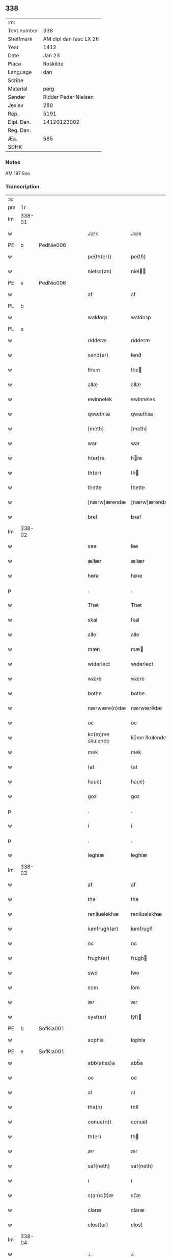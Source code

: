 ** 338
| :m:         |                        |
| Text number |                    338 |
| Shelfmark   | AM dipl dan fasc LX 26 |
| Year        |                   1412 |
| Date        |                 Jan 23 |
| Place       |               Roskilde |
| Language    |                    dan |
| Scribe      |                        |
| Material    |                   perg |
| Sender      |   Ridder Peder Nielsen |
| Jexlev      |                    280 |
| Rep.        |                   5191 |
| Dipl. Dan.  |            14120123002 |
| Reg. Dan.   |                        |
| Æa.         |                    585 |
| SDHK        |                        |

*** Notes
AM 187 8vo

*** Transcription
| :s: |        |   |   |   |   |                  |                  |   |   |   |                                             |         |   |   |    |               |
| pm  | 1r     |   |   |   |   |                  |                  |   |   |   |                                             |         |   |   |    |               |
| lm  | 338-01 |   |   |   |   |                  |                  |   |   |   |                                             |         |   |   |    |               |
| w   |        |   |   |   |   | Jæk              | Jæk              |   |   |   |                                             | dan     |   |   |    |        338-01 |
| PE  | b      | PedNie006  |   |   |   |                  |                  |   |   |   |                                             |         |   |   |    |               |
| w   |        |   |   |   |   | pe{th(er)}       | pe{th͛}           |   |   |   |                                             | dan     |   |   |    |        338-01 |
| w   |        |   |   |   |   | nielss(øn)       | níel           |   |   |   |                                             | dan     |   |   |    |        338-01 |
| PE  | e      | PedNie006  |   |   |   |                  |                  |   |   |   |                                             |         |   |   |    |               |
| w   |        |   |   |   |   | af               | af               |   |   |   |                                             | dan     |   |   |    |        338-01 |
| PL  | b      |   |   |   |   |                  |                  |   |   |   |                                             |         |   |   |    |               |
| w   |        |   |   |   |   | waldorp          | waldoꝛp          |   |   |   |                                             | dan     |   |   |    |        338-01 |
| PL  | e      |   |   |   |   |                  |                  |   |   |   |                                             |         |   |   |    |               |
| w   |        |   |   |   |   | ridderæ          | rídderæ          |   |   |   |                                             | dan     |   |   |    |        338-01 |
| w   |        |   |   |   |   | send(er)         | ſend͛             |   |   |   |                                             | dan     |   |   |    |        338-01 |
| w   |        |   |   |   |   | them             | the             |   |   |   |                                             | dan     |   |   |    |        338-01 |
| w   |        |   |   |   |   | allæ             | allæ             |   |   |   |                                             | dan     |   |   |    |        338-01 |
| w   |        |   |   |   |   | ewinnelek        | ewínnelek        |   |   |   |                                             | dan     |   |   |    |        338-01 |
| w   |        |   |   |   |   | qwæthiæ          | qwæthiæ          |   |   |   |                                             | dan     |   |   |    |        338-01 |
| w   |        |   |   |   |   | [meth]           | [meth]           |   |   |   |                                             | dan     |   |   |    |        338-01 |
| w   |        |   |   |   |   | war              | war              |   |   |   |                                             | dan     |   |   |    |        338-01 |
| w   |        |   |   |   |   | h(er)re          | hre             |   |   |   |                                             | dan     |   |   |    |        338-01 |
| w   |        |   |   |   |   | th(er)           | th              |   |   |   |                                             | dan     |   |   |    |        338-01 |
| w   |        |   |   |   |   | thette           | thette           |   |   |   |                                             | dan     |   |   |    |        338-01 |
| w   |        |   |   |   |   | [nærw]ærendæ     | [nærw]ærendæ     |   |   |   |                                             | dan     |   |   |    |        338-01 |
| w   |        |   |   |   |   | bref             | bꝛef             |   |   |   |                                             | dan     |   |   |    |        338-01 |
| lm  | 338-02 |   |   |   |   |                  |                  |   |   |   |                                             |         |   |   |    |               |
| w   |        |   |   |   |   | see              | ſee              |   |   |   |                                             | dan     |   |   |    |        338-02 |
| w   |        |   |   |   |   | ællær            | ællær            |   |   |   |                                             | dan     |   |   |    |        338-02 |
| w   |        |   |   |   |   | høre             | høꝛe             |   |   |   |                                             | dan     |   |   |    |        338-02 |
| p   |        |   |   |   |   | .                | .                |   |   |   |                                             | dan     |   |   |    |        338-02 |
| w   |        |   |   |   |   | Thet             | Thet             |   |   |   |                                             | dan     |   |   |    |        338-02 |
| w   |        |   |   |   |   | skal             | ſkal             |   |   |   |                                             | dan     |   |   |    |        338-02 |
| w   |        |   |   |   |   | alle             | alle             |   |   |   |                                             | dan     |   |   |    |        338-02 |
| w   |        |   |   |   |   | mæn              | mæ              |   |   |   |                                             | dan     |   |   |    |        338-02 |
| w   |        |   |   |   |   | widerlect        | wıderlect        |   |   |   |                                             | dan     |   |   |    |        338-02 |
| w   |        |   |   |   |   | wære             | wære             |   |   |   |                                             | dan     |   |   |    |        338-02 |
| w   |        |   |   |   |   | bothe            | bothe            |   |   |   |                                             | dan     |   |   |    |        338-02 |
| w   |        |   |   |   |   | nærwære(n)dæ     | nærwære̅dæ        |   |   |   |                                             | dan     |   |   |    |        338-02 |
| w   |        |   |   |   |   | oc               | oc               |   |   |   |                                             | dan     |   |   |    |        338-02 |
| w   |        |   |   |   |   | ko(m)me skulende | ko̅me ſkulende    |   |   |   |                                             | dan     |   |   |    |        338-02 |
| w   |        |   |   |   |   | mek              | mek              |   |   |   |                                             | dan     |   |   |    |        338-02 |
| w   |        |   |   |   |   | {at              | {at              |   |   |   |                                             | dan     |   |   | =  |        338-02 |
| w   |        |   |   |   |   | haue}            | haue}            |   |   |   |                                             | dan     |   |   | == |        338-02 |
| w   |        |   |   |   |   | goz              | goz              |   |   |   |                                             | dan     |   |   |    |        338-02 |
| p   |        |   |   |   |   | .                | .                |   |   |   |                                             | dan     |   |   |    |        338-02 |
| w   |        |   |   |   |   | i                | í                |   |   |   |                                             | dan     |   |   |    |        338-02 |
| p   |        |   |   |   |   | .                | .                |   |   |   |                                             | dan     |   |   |    |        338-02 |
| w   |        |   |   |   |   | leghiæ           | leghíæ           |   |   |   |                                             | dan     |   |   |    |        338-02 |
| lm  | 338-03 |   |   |   |   |                  |                  |   |   |   |                                             |         |   |   |    |               |
| w   |        |   |   |   |   | af               | af               |   |   |   |                                             | dan     |   |   |    |        338-03 |
| w   |        |   |   |   |   | the              | the              |   |   |   |                                             | dan     |   |   |    |        338-03 |
| w   |        |   |   |   |   | renliuelekhæ     | renlíuelekhæ     |   |   |   |                                             | dan     |   |   |    |        338-03 |
| w   |        |   |   |   |   | iumfrugh(er)     | íumfrugh͛         |   |   |   |                                             | dan     |   |   |    |        338-03 |
| w   |        |   |   |   |   | oc               | oc               |   |   |   |                                             | dan     |   |   |    |        338-03 |
| w   |        |   |   |   |   | frugh(er)        | frugh           |   |   |   |                                             | dan     |   |   |    |        338-03 |
| w   |        |   |   |   |   | swo              | ſwo              |   |   |   |                                             | dan     |   |   |    |        338-03 |
| w   |        |   |   |   |   | som              | ſom              |   |   |   |                                             | dan     |   |   |    |        338-03 |
| w   |        |   |   |   |   | ær               | ær               |   |   |   |                                             | dan     |   |   |    |        338-03 |
| w   |        |   |   |   |   | syst(er)         | ſẏſt            |   |   |   |                                             | dan     |   |   |    |        338-03 |
| PE  | b      | SofKla001  |   |   |   |                  |                  |   |   |   |                                             |         |   |   |    |               |
| w   |        |   |   |   |   | sophia           | ſophía           |   |   |   |                                             | lat/dan |   |   |    |        338-03 |
| PE  | e      | SofKla001  |   |   |   |                  |                  |   |   |   |                                             |         |   |   |    |               |
| w   |        |   |   |   |   | abb(atiss)a      | abb̅a             |   |   |   |                                             | lat/dan |   |   |    |        338-03 |
| w   |        |   |   |   |   | oc               | oc               |   |   |   |                                             | dan     |   |   |    |        338-03 |
| w   |        |   |   |   |   | al               | al               |   |   |   |                                             | dan     |   |   |    |        338-03 |
| w   |        |   |   |   |   | the(n)           | the̅              |   |   |   |                                             | dan     |   |   |    |        338-03 |
| w   |        |   |   |   |   | conue(n)t        | conue̅t           |   |   |   |                                             | dan     |   |   |    |        338-03 |
| w   |        |   |   |   |   | th(er)           | th              |   |   |   |                                             | dan     |   |   |    |        338-03 |
| w   |        |   |   |   |   | ær               | ær               |   |   |   |                                             | dan     |   |   |    |        338-03 |
| w   |        |   |   |   |   | saf{neth}        | saf{neth}        |   |   |   |                                             | dan     |   |   |    |        338-03 |
| w   |        |   |   |   |   | i                | i                |   |   |   |                                             | dan     |   |   |    |        338-03 |
| w   |        |   |   |   |   | s(an)c(t)æ       | sc̅æ              |   |   |   |                                             | dan     |   |   |    |        338-03 |
| w   |        |   |   |   |   | claræ            | claræ            |   |   |   |                                             | dan     |   |   |    |        338-03 |
| w   |        |   |   |   |   | clost(er)        | clost͛            |   |   |   |                                             | dan     |   |   |    |        338-03 |
| lm  | 338-04 |   |   |   |   |                  |                  |   |   |   |                                             |         |   |   |    |               |
| w   |        |   |   |   |   | .i.              | .í.              |   |   |   |                                             | dan     |   |   |    |        338-04 |
| PL  | b      |   |   |   |   |                  |                  |   |   |   |                                             |         |   |   |    |               |
| w   |        |   |   |   |   | roskildæ         | roſkíldæ         |   |   |   |                                             | dan     |   |   |    |        338-04 |
| PL  | e      |   |   |   |   |                  |                  |   |   |   |                                             |         |   |   |    |               |
| w   |        |   |   |   |   | allæ             | allæ             |   |   |   |                                             | dan     |   |   |    |        338-04 |
| w   |        |   |   |   |   | minæ             | mínæ             |   |   |   |                                             | dan     |   |   |    |        338-04 |
| w   |        |   |   |   |   | daghæ            | daghæ            |   |   |   |                                             | dan     |   |   |    |        338-04 |
| p   |        |   |   |   |   | .                | .                |   |   |   |                                             | dan     |   |   |    |        338-04 |
| w   |        |   |   |   |   | oc               | oc               |   |   |   |                                             | dan     |   |   |    |        338-04 |
| w   |        |   |   |   |   | miin             | míí             |   |   |   |                                             | dan     |   |   |    |        338-04 |
| w   |        |   |   |   |   | kere             | kere             |   |   |   |                                             | dan     |   |   |    |        338-04 |
| w   |        |   |   |   |   | husfrughæ        | huſfrughæ        |   |   |   |                                             | dan     |   |   |    |        338-04 |
| PE  | b      | KriJen003  |   |   |   |                  |                  |   |   |   |                                             |         |   |   |    |               |
| w   |        |   |   |   |   | c(ri)stina       | cſtína          |   |   |   |                                             | dan     |   |   |    |        338-04 |
| PE  | e      | KriJen003  |   |   |   |                  |                  |   |   |   |                                             |         |   |   |    |               |
| w   |        |   |   |   |   | he(n)ne          | he̅ne             |   |   |   |                                             | dan     |   |   |    |        338-04 |
| w   |        |   |   |   |   | th(er)           | th              |   |   |   |                                             | dan     |   |   |    |        338-04 |
| w   |        |   |   |   |   | iæk              | iæk              |   |   |   |                                             | dan     |   |   |    |        338-04 |
| w   |        |   |   |   |   | nu               | nu               |   |   |   |                                             | dan     |   |   |    |        338-04 |
| w   |        |   |   |   |   | hauer            | hauer            |   |   |   |                                             | dan     |   |   |    |        338-04 |
| w   |        |   |   |   |   | om               | o               |   |   |   |                                             | dan     |   |   |    |        338-04 |
| w   |        |   |   |   |   | hu(n)            | hu̅               |   |   |   |                                             | dan     |   |   |    |        338-04 |
| w   |        |   |   |   |   | mek              | mek              |   |   |   |                                             | dan     |   |   |    |        338-04 |
| w   |        |   |   |   |   | iuer leuer       | iuer leuer       |   |   |   |                                             | dan     |   |   |    |        338-04 |
| w   |        |   |   |   |   | oc               | oc               |   |   |   |                                             | dan     |   |   |    |        338-04 |
| w   |        |   |   |   |   | swo              | ſwo              |   |   |   |                                             | dan     |   |   |    |        338-04 |
| lm  | 338-05 |   |   |   |   |                  |                  |   |   |   |                                             |         |   |   |    |               |
| w   |        |   |   |   |   | længe            | længe            |   |   |   |                                             | dan     |   |   |    |        338-05 |
| w   |        |   |   |   |   | som              | ſo              |   |   |   |                                             | dan     |   |   |    |        338-05 |
| w   |        |   |   |   |   | hu(n)            | hu̅               |   |   |   |                                             | dan     |   |   |    |        338-05 |
| w   |        |   |   |   |   | ær               | ær               |   |   |   |                                             | dan     |   |   |    |        338-05 |
| w   |        |   |   |   |   | ænkæ             | ænkæ             |   |   |   |                                             | dan     |   |   |    |        338-05 |
| w   |        |   |   |   |   | æft(er)          | æft             |   |   |   |                                             | dan     |   |   |    |        338-05 |
| w   |        |   |   |   |   | mek              | mek              |   |   |   |                                             | dan     |   |   |    |        338-05 |
| w   |        |   |   |   |   | oc               | oc               |   |   |   |                                             | dan     |   |   |    |        338-05 |
| w   |        |   |   |   |   | hu(n)            | hu̅               |   |   |   |                                             | dan     |   |   |    |        338-05 |
| w   |        |   |   |   |   | gør              | gøꝛ              |   |   |   |                                             | dan     |   |   |    |        338-05 |
| w   |        |   |   |   |   | thet             | thet             |   |   |   |                                             | dan     |   |   |    |        338-05 |
| w   |        |   |   |   |   | samæ             | ſamæ             |   |   |   |                                             | dan     |   |   |    |        338-05 |
| w   |        |   |   |   |   | lighæ            | líghæ            |   |   |   |                                             | dan     |   |   |    |        338-05 |
| w   |        |   |   |   |   | th(er)           | th              |   |   |   |                                             | dan     |   |   |    |        338-05 |
| w   |        |   |   |   |   | iæk              | íæk              |   |   |   |                                             | dan     |   |   |    |        338-05 |
| w   |        |   |   |   |   | gør              | gør              |   |   |   |                                             | dan     |   |   |    |        338-05 |
| w   |        |   |   |   |   | nu               | nu               |   |   |   |                                             | dan     |   |   |    |        338-05 |
| p   |        |   |   |   |   | .                | .                |   |   |   |                                             | dan     |   |   |    |        338-05 |
| w   |        |   |   |   |   | the              | the              |   |   |   |                                             | dan     |   |   |    |        338-05 |
| w   |        |   |   |   |   | gøz              | gøz              |   |   |   | stroke through ø missing top; not really ø? | dan     |   |   |    |        338-05 |
| w   |        |   |   |   |   | th(er)           | th              |   |   |   |                                             | dan     |   |   |    |        338-05 |
| w   |        |   |   |   |   | liggæ            | líggæ            |   |   |   |                                             | dan     |   |   |    |        338-05 |
| w   |        |   |   |   |   | .i.              | .í.              |   |   |   |                                             | dan     |   |   |    |        338-05 |
| PL  | b      |   |   |   |   |                  |                  |   |   |   |                                             |         |   |   |    |               |
| w   |        |   |   |   |   | bawelsæ          | bawelſæ          |   |   |   |                                             | dan     |   |   |    |        338-05 |
| PL  | e      |   |   |   |   |                  |                  |   |   |   |                                             |         |   |   |    |               |
| w   |        |   |   |   |   | oc               | oc               |   |   |   |                                             | dan     |   |   |    |        338-05 |
| PL  | b      |   |   |   |   |                  |                  |   |   |   |                                             |         |   |   |    |               |
| w   |        |   |   |   |   | stigsnæs         | ſtígſnæ         |   |   |   |                                             | dan     |   |   |    |        338-05 |
| PL  | e      |   |   |   |   |                  |                  |   |   |   |                                             |         |   |   |    |               |
| lm  | 338-06 |   |   |   |   |                  |                  |   |   |   |                                             |         |   |   |    |               |
| w   |        |   |   |   |   | oc               | oc               |   |   |   |                                             | dan     |   |   |    |        338-06 |
| w   |        |   |   |   |   | en               | e               |   |   |   |                                             | dan     |   |   |    |        338-06 |
| w   |        |   |   |   |   | garth            | garth            |   |   |   |                                             | dan     |   |   |    |        338-06 |
| w   |        |   |   |   |   | .i.              | .í.              |   |   |   |                                             | dan     |   |   |    |        338-06 |
| PL  | b      |   |   |   |   |                  |                  |   |   |   |                                             |         |   |   |    |               |
| w   |        |   |   |   |   | hyllingæ         | hẏllíngæ         |   |   |   |                                             | dan     |   |   |    |        338-06 |
| PL  | e      |   |   |   |   |                  |                  |   |   |   |                                             |         |   |   |    |               |
| p   |        |   |   |   |   | .                | .                |   |   |   |                                             | dan     |   |   |    |        338-06 |
| w   |        |   |   |   |   | oc               | oc               |   |   |   |                                             | dan     |   |   |    |        338-06 |
| w   |        |   |   |   |   | en               | e               |   |   |   |                                             | dan     |   |   |    |        338-06 |
| w   |        |   |   |   |   | garth            | garth            |   |   |   |                                             | dan     |   |   |    |        338-06 |
| w   |        |   |   |   |   | .i.              | .í.              |   |   |   |                                             | dan     |   |   |    |        338-06 |
| PL  | b      |   |   |   |   |                  |                  |   |   |   |                                             |         |   |   |    |               |
| w   |        |   |   |   |   | reghorp          | reghoꝛp          |   |   |   |                                             | dan     |   |   |    |        338-06 |
| PL  | e      |   |   |   |   |                  |                  |   |   |   |                                             |         |   |   |    |               |
| p   |        |   |   |   |   | .                | .                |   |   |   |                                             | dan     |   |   |    |        338-06 |
| w   |        |   |   |   |   | oc               | oc               |   |   |   |                                             | dan     |   |   |    |        338-06 |
| w   |        |   |   |   |   | en               | e               |   |   |   |                                             | dan     |   |   |    |        338-06 |
| w   |        |   |   |   |   | garth            | garth            |   |   |   |                                             | dan     |   |   |    |        338-06 |
| w   |        |   |   |   |   | .i.              | .í.              |   |   |   |                                             | dan     |   |   |    |        338-06 |
| PL  | b      |   |   |   |   |                  |                  |   |   |   |                                             |         |   |   |    |               |
| w   |        |   |   |   |   | hælløghæ         | hælløghæ         |   |   |   |                                             | dan     |   |   |    |        338-06 |
| w   |        |   |   |   |   | maglæ            | maglæ            |   |   |   |                                             | dan     |   |   |    |        338-06 |
| PL  | e      |   |   |   |   |                  |                  |   |   |   |                                             |         |   |   |    |               |
| w   |        |   |   |   |   | m(et)            | mꝫ               |   |   |   |                                             | dan     |   |   |    |        338-06 |
| w   |        |   |   |   |   | alle             | alle             |   |   |   |                                             | dan     |   |   |    |        338-06 |
| w   |        |   |   |   |   | the              | the              |   |   |   |                                             | dan     |   |   |    |        338-06 |
| w   |        |   |   |   |   | thi(n)g          | thı̅g             |   |   |   |                                             | dan     |   |   |    |        338-06 |
| w   |        |   |   |   |   | th(er)           | th              |   |   |   |                                             | dan     |   |   |    |        338-06 |
| w   |        |   |   |   |   | tel              | tel              |   |   |   |                                             | dan     |   |   |    |        338-06 |
| w   |        |   |   |   |   | ligg(er)         | ligg            |   |   |   |                                             | dan     |   |   |    |        338-06 |
| p   |        |   |   |   |   | .                | .                |   |   |   |                                             | dan     |   |   |    |        338-06 |
| w   |        |   |   |   |   | m(et)            | mꝫ               |   |   |   |                                             | dan     |   |   |    |        338-06 |
| lm  | 338-07 |   |   |   |   |                  |                  |   |   |   |                                             |         |   |   |    |               |
| w   |        |   |   |   |   | the(n)           | the̅              |   |   |   |                                             | dan     |   |   |    |        338-07 |
| w   |        |   |   |   |   | hetherlekhæ      | hetherlekhæ      |   |   |   |                                             | dan     |   |   |    |        338-07 |
| w   |        |   |   |   |   | oc               | oc               |   |   |   |                                             | dan     |   |   |    |        338-07 |
| w   |        |   |   |   |   | the(n)           | the̅              |   |   |   |                                             | dan     |   |   |    |        338-07 |
| w   |        |   |   |   |   | alz wærthughestæ | alz wærthugheſtæ |   |   |   |                                             | dan     |   |   |    |        338-07 |
| w   |        |   |   |   |   | førsti(n)næ      | føꝛſtı̅næ         |   |   |   |                                             | dan     |   |   |    |        338-07 |
| w   |        |   |   |   |   | dro(n)ning       | dꝛo̅níng          |   |   |   |                                             | dan     |   |   |    |        338-07 |
| PE  | b      | RegMar001  |   |   |   |                  |                  |   |   |   |                                             |         |   |   |    |               |
| w   |        |   |   |   |   | M(ar)garetæ      | Mgaretæ         |   |   |   |                                             | dan     |   |   |    |        338-07 |
| PE  | e      | RegMar001  |   |   |   |                  |                  |   |   |   |                                             |         |   |   |    |               |
| w   |        |   |   |   |   | he(n)ne          | he̅ne             |   |   |   |                                             | dan     |   |   |    |        338-07 |
| w   |        |   |   |   |   | rath             | rath             |   |   |   |                                             | dan     |   |   |    |        338-07 |
| w   |        |   |   |   |   | oc               | oc               |   |   |   |                                             | dan     |   |   |    |        338-07 |
| w   |        |   |   |   |   | m(et)            | mꝫ               |   |   |   |                                             | dan     |   |   |    |        338-07 |
| w   |        |   |   |   |   | allæ             | allæ             |   |   |   |                                             | dan     |   |   |    |        338-07 |
| w   |        |   |   |   |   | there            | there            |   |   |   |                                             | dan     |   |   |    |        338-07 |
| w   |        |   |   |   |   | gothe            | gothe            |   |   |   |                                             | dan     |   |   |    |        338-07 |
| w   |        |   |   |   |   | samsæt¦tughæ     | ſamſæt¦tughæ     |   |   |   |                                             | dan     |   |   |    | 338-07—338-08 |
| w   |        |   |   |   |   | williæ           | wíllíæ           |   |   |   |                                             | dan     |   |   |    |        338-08 |
| p   |        |   |   |   |   | .                | .                |   |   |   |                                             | dan     |   |   |    |        338-08 |
| w   |        |   |   |   |   | m(et)            | mꝫ               |   |   |   |                                             | dan     |   |   |    |        338-08 |
| w   |        |   |   |   |   | swo dant         | ſwo dant         |   |   |   |                                             | dan     |   |   |    |        338-08 |
| w   |        |   |   |   |   | skæl             | ſkæl             |   |   |   |                                             | dan     |   |   |    |        338-08 |
| w   |        |   |   |   |   | som              | ſom              |   |   |   |                                             | dan     |   |   |    |        338-08 |
| w   |        |   |   |   |   | h(er)            | h               |   |   |   |                                             | dan     |   |   |    |        338-08 |
| w   |        |   |   |   |   | stand(er)        | stand           |   |   |   |                                             | dan     |   |   |    |        338-08 |
| w   |        |   |   |   |   | æft(er)          | æft             |   |   |   |                                             | dan     |   |   |    |        338-08 |
| w   |        |   |   |   |   | skreuet          | ſkreuet          |   |   |   |                                             | dan     |   |   |    |        338-08 |
| w   |        |   |   |   |   | at               | at               |   |   |   |                                             | dan     |   |   |    |        338-08 |
| w   |        |   |   |   |   | iæk              | íæk              |   |   |   |                                             | dan     |   |   |    |        338-08 |
| w   |        |   |   |   |   | binder           | bínder           |   |   |   |                                             | dan     |   |   |    |        338-08 |
| w   |        |   |   |   |   | ⸠at              | ⸠at              |   |   |   |                                             | dan     |   |   |    |        338-08 |
| w   |        |   |   |   |   | iæk              | íæk              |   |   |   |                                             | dan     |   |   |    |        338-08 |
| w   |        |   |   |   |   | binder⸡          | bínder⸡          |   |   |   |                                             | dan     |   |   |    |        338-08 |
| w   |        |   |   |   |   | mek              | mek              |   |   |   |                                             | dan     |   |   |    |        338-08 |
| w   |        |   |   |   |   | tel              | tel              |   |   |   |                                             | dan     |   |   |    |        338-08 |
| w   |        |   |   |   |   | oc               | oc               |   |   |   |                                             | dan     |   |   |    |        338-08 |
| w   |        |   |   |   |   | miin             | míí             |   |   |   |                                             | dan     |   |   |    |        338-08 |
| w   |        |   |   |   |   | kere             | kere             |   |   |   |                                             | dan     |   |   |    |        338-08 |
| w   |        |   |   |   |   | hus¦frughæ       | huſ¦frughæ       |   |   |   |                                             | dan     |   |   |    | 338-08—338-09 |
| w   |        |   |   |   |   | m(et)            | mꝫ               |   |   |   |                                             | dan     |   |   |    |        338-09 |
| w   |        |   |   |   |   | thette           | thette           |   |   |   |                                             | dan     |   |   |    |        338-09 |
| w   |        |   |   |   |   | nærwære(n)de     | nærwære̅de        |   |   |   |                                             | dan     |   |   |    |        338-09 |
| w   |        |   |   |   |   | bref             | bꝛef             |   |   |   |                                             | dan     |   |   |    |        338-09 |
| w   |        |   |   |   |   | vd               | vd               |   |   |   |                                             | dan     |   |   |    |        338-09 |
| w   |        |   |   |   |   | at               | at               |   |   |   |                                             | dan     |   |   |    |        338-09 |
| w   |        |   |   |   |   | giuæ             | gíuæ             |   |   |   |                                             | dan     |   |   |    |        338-09 |
| w   |        |   |   |   |   | af               | af               |   |   |   |                                             | dan     |   |   |    |        338-09 |
| w   |        |   |   |   |   | thessæ           | theſſæ           |   |   |   |                                             | dan     |   |   |    |        338-09 |
| w   |        |   |   |   |   | foræ næfnde      | foꝛæ næfnde      |   |   |   |                                             | dan     |   |   |    |        338-09 |
| w   |        |   |   |   |   | goz              | goz              |   |   |   |                                             | dan     |   |   |    |        338-09 |
| w   |        |   |   |   |   | tolf             | tolf             |   |   |   |                                             | dan     |   |   |    |        338-09 |
| w   |        |   |   |   |   | m(ar)k           | mk              |   |   |   |                                             | dan     |   |   |    |        338-09 |
| w   |        |   |   |   |   | sølf             | ſølf             |   |   |   |                                             | dan     |   |   |    |        338-09 |
| w   |        |   |   |   |   | hwert            | hwert            |   |   |   |                                             | dan     |   |   |    |        338-09 |
| w   |        |   |   |   |   | aar              | aar              |   |   |   |                                             | dan     |   |   |    |        338-09 |
| w   |        |   |   |   |   | at               | at               |   |   |   |                                             | dan     |   |   |    |        338-09 |
| w   |        |   |   |   |   | betalæ           | betalæ           |   |   |   |                                             | dan     |   |   |    |        338-09 |
| lm  | 338-10 |   |   |   |   |                  |                  |   |   |   |                                             |         |   |   |    |               |
| w   |        |   |   |   |   | .i.              | .í.              |   |   |   |                                             | dan     |   |   |    |        338-10 |
| w   |        |   |   |   |   | gothe            | gothe            |   |   |   |                                             | dan     |   |   |    |        338-10 |
| w   |        |   |   |   |   | pe(n)ningæ       | pe̅níngæ          |   |   |   |                                             | dan     |   |   |    |        338-10 |
| w   |        |   |   |   |   | oc               | oc               |   |   |   |                                             | dan     |   |   |    |        338-10 |
| w   |        |   |   |   |   | geuæ             | geuæ             |   |   |   |                                             | dan     |   |   |    |        338-10 |
| w   |        |   |   |   |   | timelekhæ        | tímelekhæ        |   |   |   |                                             | dan     |   |   |    |        338-10 |
| w   |        |   |   |   |   | for              | foꝛ              |   |   |   |                                             | dan     |   |   |    |        338-10 |
| w   |        |   |   |   |   | innen            | ínne            |   |   |   |                                             | dan     |   |   |    |        338-10 |
| w   |        |   |   |   |   | war              | war              |   |   |   |                                             | dan     |   |   |    |        338-10 |
| w   |        |   |   |   |   | frughæ           | frughæ           |   |   |   |                                             | dan     |   |   |    |        338-10 |
| w   |        |   |   |   |   | kyndelmøsssæ     | kẏndelmøſſsæ     |   |   |   |                                             | dan     |   |   |    |        338-10 |
| w   |        |   |   |   |   | dagh             | dagh             |   |   |   |                                             | dan     |   |   |    |        338-10 |
| p   |        |   |   |   |   | .                | .                |   |   |   |                                             | dan     |   |   |    |        338-10 |
| w   |        |   |   |   |   | The{ss}e         | The{ſſ}e         |   |   |   |                                             | dan     |   |   |    |        338-10 |
| w   |        |   |   |   |   | foræ næfnde      | foꝛæ næfnde      |   |   |   |                                             | dan     |   |   |    |        338-10 |
| w   |        |   |   |   |   | tolf             | tolf             |   |   |   |                                             | dan     |   |   |    |        338-10 |
| w   |        |   |   |   |   | m(ar)k           | mk              |   |   |   |                                             | dan     |   |   |    |        338-10 |
| w   |        |   |   |   |   | sølf             | ſølf             |   |   |   |                                             | dan     |   |   |    |        338-10 |
| lm  | 338-11 |   |   |   |   |                  |                  |   |   |   |                                             |         |   |   |    |               |
| w   |        |   |   |   |   | skal             | ſkal             |   |   |   |                                             | dan     |   |   |    |        338-11 |
| w   |        |   |   |   |   | the(n)           | the̅              |   |   |   |                                             | dan     |   |   |    |        338-11 |
| w   |        |   |   |   |   | wælbyrthughæ     | wælbẏrthughæ     |   |   |   |                                             | dan     |   |   |    |        338-11 |
| w   |        |   |   |   |   | frughæ           | frughæ           |   |   |   |                                             | dan     |   |   |    |        338-11 |
| w   |        |   |   |   |   | syst(er)         | ſẏſt            |   |   |   |                                             | dan     |   |   |    |        338-11 |
| PE  | b      | EliNie002  |   |   |   |                  |                  |   |   |   |                                             |         |   |   |    |               |
| w   |        |   |   |   |   | elnæ             | elnæ             |   |   |   |                                             | dan     |   |   |    |        338-11 |
| w   |        |   |   |   |   | nielsæ           | níelſæ           |   |   |   |                                             | dan     |   |   |    |        338-11 |
| w   |        |   |   |   |   | dot(er)          | dot             |   |   |   |                                             | dan     |   |   |    |        338-11 |
| PE  | e      | EliNie002  |   |   |   |                  |                  |   |   |   |                                             |         |   |   |    |               |
| w   |        |   |   |   |   | h(er)            | h               |   |   |   |                                             | dan     |   |   |    |        338-11 |
| PE  | b      | BenByg001  |   |   |   |                  |                  |   |   |   |                                             |         |   |   |    |               |
| w   |        |   |   |   |   | bendict          | bendíct          |   |   |   |                                             | dan     |   |   |    |        338-11 |
| w   |        |   |   |   |   | biugs            | bíug            |   |   |   |                                             | dan     |   |   |    |        338-11 |
| PE  | e      | BenByg001  |   |   |   |                  |                  |   |   |   |                                             |         |   |   |    |               |
| w   |        |   |   |   |   | æfter⸌leu(er)e⸍  | æfter⸌leue⸍     |   |   |   |                                             | dan     |   |   |    |        338-11 |
| w   |        |   |   |   |   | in               | í               |   |   |   |                                             | dan     |   |   |    |        338-11 |
| w   |        |   |   |   |   | takhæ            | takhæ            |   |   |   |                                             | dan     |   |   |    |        338-11 |
| w   |        |   |   |   |   | hwert            | hwert            |   |   |   |                                             | dan     |   |   |    |        338-11 |
| w   |        |   |   |   |   | aar              | aar              |   |   |   |                                             | dan     |   |   |    |        338-11 |
| w   |        |   |   |   |   | alle             | alle             |   |   |   |                                             | dan     |   |   |    |        338-11 |
| w   |        |   |   |   |   | sinæ             | ſínæ             |   |   |   |                                             | dan     |   |   |    |        338-11 |
| w   |        |   |   |   |   | daghæ            | daghæ            |   |   |   |                                             | dan     |   |   |    |        338-11 |
| lm  | 338-12 |   |   |   |   |                  |                  |   |   |   |                                             |         |   |   |    |               |
| w   |        |   |   |   |   | tel              | tel              |   |   |   |                                             | dan     |   |   |    |        338-12 |
| w   |        |   |   |   |   | sijt             | sít             |   |   |   |                                             | dan     |   |   |    |        338-12 |
| w   |        |   |   |   |   | nyttæ            | nẏttæ            |   |   |   |                                             | dan     |   |   |    |        338-12 |
| p   |        |   |   |   |   | .                | .                |   |   |   |                                             | dan     |   |   |    |        338-12 |
| w   |        |   |   |   |   | The(n)           | The̅              |   |   |   |                                             | dan     |   |   |    |        338-12 |
| w   |        |   |   |   |   | time             | tíme             |   |   |   |                                             | dan     |   |   |    |        338-12 |
| w   |        |   |   |   |   | hu(n)            | hu̅               |   |   |   |                                             | dan     |   |   |    |        338-12 |
| w   |        |   |   |   |   | af               | af               |   |   |   |                                             | dan     |   |   |    |        338-12 |
| w   |        |   |   |   |   | gaar             | gaar             |   |   |   |                                             | dan     |   |   |    |        338-12 |
| w   |        |   |   |   |   | tha              | tha              |   |   |   |                                             | dan     |   |   |    |        338-12 |
| w   |        |   |   |   |   | skal             | ſkal             |   |   |   |                                             | dan     |   |   |    |        338-12 |
| w   |        |   |   |   |   | the(n)           | the̅              |   |   |   |                                             | dan     |   |   |    |        338-12 |
| w   |        |   |   |   |   | abb(atiss)a      | abb̅a             |   |   |   |                                             | lat/dan |   |   |    |        338-12 |
| w   |        |   |   |   |   | tha              | tha              |   |   |   |                                             | dan     |   |   |    |        338-12 |
| w   |        |   |   |   |   | worth(er)        | woꝛth           |   |   |   |                                             | dan     |   |   |    |        338-12 |
| w   |        |   |   |   |   | in               | ín               |   |   |   |                                             | dan     |   |   |    |        338-12 |
| w   |        |   |   |   |   | takhæ            | takhæ            |   |   |   |                                             | dan     |   |   |    |        338-12 |
| w   |        |   |   |   |   | thessæ           | theſſæ           |   |   |   |                                             | dan     |   |   |    |        338-12 |
| w   |        |   |   |   |   | foræ skrefnæ     | foꝛæ ſkrefnæ     |   |   |   |                                             | dan     |   |   |    |        338-12 |
| w   |        |   |   |   |   | pe(n)ningæ       | pe̅níngæ          |   |   |   |                                             | dan     |   |   |    |        338-12 |
| w   |        |   |   |   |   | oc               | oc               |   |   |   |                                             | dan     |   |   |    |        338-12 |
| w   |        |   |   |   |   | betalæ           | betalæ           |   |   |   |                                             | dan     |   |   |    |        338-12 |
| lm  | 338-13 |   |   |   |   |                  |                  |   |   |   |                                             |         |   |   |    |               |
| w   |        |   |   |   |   | hwer             | hwer             |   |   |   |                                             | dan     |   |   |    |        338-13 |
| w   |        |   |   |   |   | syst(er)         | ſẏſt            |   |   |   |                                             | dan     |   |   |    |        338-13 |
| w   |        |   |   |   |   | .i.              | .í.              |   |   |   |                                             | dan     |   |   |    |        338-13 |
| w   |        |   |   |   |   | closteret        | cloſteret        |   |   |   |                                             | dan     |   |   |    |        338-13 |
| w   |        |   |   |   |   | ær               | ær               |   |   |   |                                             | dan     |   |   |    |        338-13 |
| w   |        |   |   |   |   | en               | e               |   |   |   |                                             | dan     |   |   |    |        338-13 |
| w   |        |   |   |   |   | skiling          | ſkílíng          |   |   |   |                                             | dan     |   |   | =  |        338-13 |
| w   |        |   |   |   |   | grat             | grat             |   |   |   |                                             | dan     |   |   | == |        338-13 |
| w   |        |   |   |   |   | af               | af               |   |   |   |                                             | dan     |   |   |    |        338-13 |
| w   |        |   |   |   |   | them             | the             |   |   |   |                                             | dan     |   |   |    |        338-13 |
| w   |        |   |   |   |   | oc               | oc               |   |   |   |                                             | dan     |   |   |    |        338-13 |
| w   |        |   |   |   |   | hwad             | hwad             |   |   |   |                                             | dan     |   |   |    |        338-13 |
| w   |        |   |   |   |   | th(er)           | th              |   |   |   |                                             | dan     |   |   |    |        338-13 |
| w   |        |   |   |   |   | iuer             | íuer             |   |   |   |                                             | dan     |   |   |    |        338-13 |
| w   |        |   |   |   |   | ær               | ær               |   |   |   |                                             | dan     |   |   |    |        338-13 |
| w   |        |   |   |   |   | thet             | thet             |   |   |   |                                             | dan     |   |   |    |        338-13 |
| w   |        |   |   |   |   | skal             | ſkal             |   |   |   |                                             | dan     |   |   |    |        338-13 |
| w   |        |   |   |   |   | liggæ            | líggæ            |   |   |   |                                             | dan     |   |   |    |        338-13 |
| w   |        |   |   |   |   | tel              | tel              |   |   |   |                                             | dan     |   |   |    |        338-13 |
| w   |        |   |   |   |   | clost(er)s       | cloſt          |   |   |   |                                             | dan     |   |   |    |        338-13 |
| w   |        |   |   |   |   | nyttæ            | nẏttæ            |   |   |   |                                             | dan     |   |   |    |        338-13 |
| p   |        |   |   |   |   | .                | .                |   |   |   |                                             | dan     |   |   |    |        338-13 |
| w   |        |   |   |   |   | Th(er)           | Th              |   |   |   |                                             | dan     |   |   |    |        338-13 |
| w   |        |   |   |   |   | tel              | tel              |   |   |   |                                             | dan     |   |   |    |        338-13 |
| lm  | 338-14 |   |   |   |   |                  |                  |   |   |   |                                             |         |   |   |    |               |
| w   |        |   |   |   |   | at               | at               |   |   |   |                                             | dan     |   |   |    |        338-14 |
| w   |        |   |   |   |   | hetherlek        | hetherlek        |   |   |   |                                             | dan     |   |   |    |        338-14 |
| w   |        |   |   |   |   | begangelsæ       | begangelſæ       |   |   |   |                                             | dan     |   |   |    |        338-14 |
| w   |        |   |   |   |   | skal             | ſkal             |   |   |   |                                             | dan     |   |   |    |        338-14 |
| w   |        |   |   |   |   | hwert            | hwert            |   |   |   |                                             | dan     |   |   |    |        338-14 |
| w   |        |   |   |   |   | aar              | aar              |   |   |   |                                             | dan     |   |   |    |        338-14 |
| w   |        |   |   |   |   | gøres            | gøꝛe            |   |   |   |                                             | dan     |   |   |    |        338-14 |
| w   |        |   |   |   |   | thes             | the             |   |   |   |                                             | dan     |   |   |    |        338-14 |
| w   |        |   |   |   |   | guthelekhæræ     | guthelekhæræ     |   |   |   |                                             | dan     |   |   |    |        338-14 |
| w   |        |   |   |   |   | .i.              | .í.              |   |   |   |                                             | dan     |   |   |    |        338-14 |
| w   |        |   |   |   |   | clost(er)et      | cloſtet         |   |   |   |                                             | dan     |   |   |    |        338-14 |
| w   |        |   |   |   |   | først            | føꝛſt            |   |   |   |                                             | dan     |   |   |    |        338-14 |
| w   |        |   |   |   |   | for              | foꝛ              |   |   |   |                                             | dan     |   |   |    |        338-14 |
| w   |        |   |   |   |   | the(n)           | the̅              |   |   |   |                                             | dan     |   |   |    |        338-14 |
| w   |        |   |   |   |   | ærlekhæ          | ærlekhæ          |   |   |   |                                             | dan     |   |   |    |        338-14 |
| w   |        |   |   |   |   | førstinnæ        | føꝛſtínnæ        |   |   |   |                                             | dan     |   |   |    |        338-14 |
| lm  | 338-15 |   |   |   |   |                  |                  |   |   |   |                                             |         |   |   |    |               |
| w   |        |   |   |   |   | dro(n)ning       | dꝛo̅ning          |   |   |   |                                             | dan     |   |   |    |        338-15 |
| PE  | b      | RegMar001  |   |   |   |                  |                  |   |   |   |                                             |         |   |   |    |               |
| w   |        |   |   |   |   | m(ar)garetæ      | mgaretæ         |   |   |   |                                             | dan     |   |   |    |        338-15 |
| PE  | e      | RegMar001  |   |   |   |                  |                  |   |   |   |                                             |         |   |   |    |               |
| w   |        |   |   |   |   | oc               | oc               |   |   |   |                                             | dan     |   |   |    |        338-15 |
| w   |        |   |   |   |   | swo              | ſwo              |   |   |   |                                             | dan     |   |   |    |        338-15 |
| w   |        |   |   |   |   | for              | foꝛ              |   |   |   |                                             | dan     |   |   |    |        338-15 |
| w   |        |   |   |   |   | the(n)ne         | the̅ne            |   |   |   |                                             | dan     |   |   |    |        338-15 |
| w   |        |   |   |   |   | foræ sauthe      | foꝛæ ſauthe      |   |   |   |                                             | dan     |   |   |    |        338-15 |
| w   |        |   |   |   |   | syst(er)         | ſẏſt            |   |   |   |                                             | dan     |   |   |    |        338-15 |
| PE  | b      | EliNie002  |   |   |   |                  |                  |   |   |   |                                             |         |   |   |    |               |
| w   |        |   |   |   |   | elnæ             | elnæ             |   |   |   |                                             | dan     |   |   |    |        338-15 |
| w   |        |   |   |   |   | nielsæ           | níelſæ           |   |   |   |                                             | dan     |   |   |    |        338-15 |
| w   |        |   |   |   |   | dot(er)          | dot             |   |   |   |                                             | dan     |   |   |    |        338-15 |
| PE  | e      | EliNie002  |   |   |   |                  |                  |   |   |   |                                             |         |   |   |    |               |
| w   |        |   |   |   |   | hu(n)            | hu̅               |   |   |   |                                             | dan     |   |   |    |        338-15 |
| w   |        |   |   |   |   | th(er)           | th              |   |   |   |                                             | dan     |   |   |    |        338-15 |
| w   |        |   |   |   |   | gaf              | gaf              |   |   |   |                                             | dan     |   |   |    |        338-15 |
| w   |        |   |   |   |   | clost(er)et      | cloſtet         |   |   |   |                                             | dan     |   |   |    |        338-15 |
| w   |        |   |   |   |   | thessæ           | theſſæ           |   |   |   |                                             | dan     |   |   |    |        338-15 |
| w   |        |   |   |   |   | foræ næfnde      | foꝛæ næfnde      |   |   |   |                                             | dan     |   |   |    |        338-15 |
| w   |        |   |   |   |   | goz              | goz              |   |   |   |                                             | dan     |   |   |    |        338-15 |
| lm  | 338-16 |   |   |   |   |                  |                  |   |   |   |                                             |         |   |   |    |               |
| w   |        |   |   |   |   | oc               | oc               |   |   |   |                                             | dan     |   |   |    |        338-16 |
| w   |        |   |   |   |   | hu(n)            | hu̅               |   |   |   |                                             | dan     |   |   |    |        338-16 |
| w   |        |   |   |   |   | hauer            | hauer            |   |   |   |                                             | dan     |   |   |    |        338-16 |
| w   |        |   |   |   |   | vnt              | vnt              |   |   |   |                                             | dan     |   |   |    |        338-16 |
| w   |        |   |   |   |   | them             | the             |   |   |   |                                             | dan     |   |   |    |        338-16 |
| w   |        |   |   |   |   | the(n)ne         | the̅ne            |   |   |   |                                             | dan     |   |   |    |        338-16 |
| w   |        |   |   |   |   | foræ skrefnæ     | foꝛæ ſkrefnæ     |   |   |   |                                             | dan     |   |   |    |        338-16 |
| w   |        |   |   |   |   | fordel           | foꝛdel           |   |   |   |                                             | dan     |   |   |    |        338-16 |
| w   |        |   |   |   |   | m(et)            | mꝫ               |   |   |   |                                             | dan     |   |   |    |        338-16 |
| w   |        |   |   |   |   | sin              | ſi              |   |   |   |                                             | dan     |   |   |    |        338-16 |
| w   |        |   |   |   |   | eghiæn           | eghíæ           |   |   |   |                                             | dan     |   |   |    |        338-16 |
| w   |        |   |   |   |   | gothe            | gothe            |   |   |   |                                             | dan     |   |   |    |        338-16 |
| w   |        |   |   |   |   | williæ           | wíllíæ           |   |   |   |                                             | dan     |   |   |    |        338-16 |
| w   |        |   |   |   |   | .i.              | .í.              |   |   |   |                                             | dan     |   |   |    |        338-16 |
| w   |        |   |   |   |   | siit             | ſíít             |   |   |   |                                             | dan     |   |   |    |        338-16 |
| w   |        |   |   |   |   | helbreythæ       | helbꝛeẏthæ       |   |   |   |                                             | dan     |   |   |    |        338-16 |
| w   |        |   |   |   |   | lif              | líf              |   |   |   |                                             | dan     |   |   |    |        338-16 |
| p   |        |   |   |   |   | .                | .                |   |   |   |                                             | dan     |   |   |    |        338-16 |
| w   |        |   |   |   |   | foræ             | foꝛæ             |   |   |   |                                             | dan     |   |   |    |        338-16 |
| w   |        |   |   |   |   | siin             | ſíín             |   |   |   |                                             | dan     |   |   |    |        338-16 |
| lm  | 338-17 |   |   |   |   |                  |                  |   |   |   |                                             |         |   |   |    |               |
| w   |        |   |   |   |   | siæls            | ſíæls            |   |   |   |                                             | dan     |   |   |    |        338-17 |
| w   |        |   |   |   |   | helsnæ           | helſnæ           |   |   |   |                                             | dan     |   |   |    |        338-17 |
| w   |        |   |   |   |   | oc               | oc               |   |   |   |                                             | dan     |   |   |    |        338-17 |
| w   |        |   |   |   |   | for              | foꝛ              |   |   |   |                                             | dan     |   |   |    |        338-17 |
| w   |        |   |   |   |   | allæ             | allæ             |   |   |   |                                             | dan     |   |   |    |        338-17 |
| w   |        |   |   |   |   | sinæ             | ſínæ             |   |   |   |                                             | dan     |   |   |    |        338-17 |
| w   |        |   |   |   |   | wennæ            | wennæ            |   |   |   |                                             | dan     |   |   |    |        338-17 |
| p   |        |   |   |   |   | .                | .                |   |   |   |                                             | dan     |   |   |    |        338-17 |
| w   |        |   |   |   |   | Jte(m)           | Jte̅              |   |   |   |                                             | lat     |   |   |    |        338-17 |
| w   |        |   |   |   |   | nar              | nar              |   |   |   |                                             | dan     |   |   |    |        338-17 |
| w   |        |   |   |   |   | guth             | guth             |   |   |   |                                             | dan     |   |   |    |        338-17 |
| w   |        |   |   |   |   | kaller           | kaller           |   |   |   |                                             | dan     |   |   |    |        338-17 |
| w   |        |   |   |   |   | mek              | mek              |   |   |   |                                             | dan     |   |   |    |        338-17 |
| w   |        |   |   |   |   | oc               | oc               |   |   |   |                                             | dan     |   |   |    |        338-17 |
| w   |        |   |   |   |   | om               | om               |   |   |   |                                             | dan     |   |   |    |        338-17 |
| w   |        |   |   |   |   | miin             | míí             |   |   |   |                                             | dan     |   |   |    |        338-17 |
| w   |        |   |   |   |   | kere             | kere             |   |   |   |                                             | dan     |   |   |    |        338-17 |
| w   |        |   |   |   |   | husfrughæ        | huſfrughæ        |   |   |   |                                             | dan     |   |   |    |        338-17 |
| w   |        |   |   |   |   | hu(n)            | hu̅               |   |   |   |                                             | dan     |   |   |    |        338-17 |
| w   |        |   |   |   |   | iuer⸌leuer⸍      | íuer⸌leuer⸍      |   |   |   |                                             | dan     |   |   |    |        338-17 |
| w   |        |   |   |   |   | mek              | mek              |   |   |   |                                             | dan     |   |   |    |        338-17 |
| w   |        |   |   |   |   | som              | ſo              |   |   |   |                                             | dan     |   |   |    |        338-17 |
| lm  | 338-18 |   |   |   |   |                  |                  |   |   |   |                                             |         |   |   |    |               |
| w   |        |   |   |   |   | sant             | sant             |   |   |   |                                             | dan     |   |   |    |        338-18 |
| w   |        |   |   |   |   | ær               | ær               |   |   |   |                                             | dan     |   |   |    |        338-18 |
| w   |        |   |   |   |   | tha              | tha              |   |   |   |                                             | dan     |   |   |    |        338-18 |
| w   |        |   |   |   |   | skal             | ſkal             |   |   |   |                                             | dan     |   |   |    |        338-18 |
| w   |        |   |   |   |   | hu(n)            | hu̅               |   |   |   |                                             | dan     |   |   |    |        338-18 |
| w   |        |   |   |   |   | fram deles       | fra dele       |   |   |   |                                             | dan     |   |   |    |        338-18 |
| w   |        |   |   |   |   | haue             | haue             |   |   |   |                                             | dan     |   |   |    |        338-18 |
| w   |        |   |   |   |   | thessæ           | theſſæ           |   |   |   |                                             | dan     |   |   |    |        338-18 |
| w   |        |   |   |   |   | goz              | goz              |   |   |   |                                             | dan     |   |   |    |        338-18 |
| w   |        |   |   |   |   | m(et)            | mꝫ               |   |   |   |                                             | dan     |   |   |    |        338-18 |
| w   |        |   |   |   |   | swo dant         | ſwo dant         |   |   |   |                                             | dan     |   |   |    |        338-18 |
| w   |        |   |   |   |   | skæl             | ſkæl             |   |   |   |                                             | dan     |   |   |    |        338-18 |
| w   |        |   |   |   |   | at               | at               |   |   |   |                                             | dan     |   |   |    |        338-18 |
| w   |        |   |   |   |   | om               | om               |   |   |   |                                             | dan     |   |   |    |        338-18 |
| w   |        |   |   |   |   | hu(n)            | hu̅               |   |   |   |                                             | dan     |   |   |    |        338-18 |
| w   |        |   |   |   |   | giftes           | gífte           |   |   |   |                                             | dan     |   |   |    |        338-18 |
| w   |        |   |   |   |   | ofteræ           | ofteræ           |   |   |   |                                             | dan     |   |   |    |        338-18 |
| w   |        |   |   |   |   | æll(er)          | æll             |   |   |   |                                             | dan     |   |   |    |        338-18 |
| w   |        |   |   |   |   | th(er)           | th              |   |   |   |                                             | dan     |   |   |    |        338-18 |
| w   |        |   |   |   |   | wansk(er)        | wansk           |   |   |   |                                             | dan     |   |   |    |        338-18 |
| w   |        |   |   |   |   | nokhet           | nokhet           |   |   |   |                                             | dan     |   |   |    |        338-18 |
| lm  | 338-19 |   |   |   |   |                  |                  |   |   |   |                                             |         |   |   |    |               |
| w   |        |   |   |   |   | inne(n)          | ínne̅             |   |   |   |                                             | dan     |   |   |    |        338-19 |
| w   |        |   |   |   |   | at               | at               |   |   |   |                                             | dan     |   |   |    |        338-19 |
| w   |        |   |   |   |   | the              | the              |   |   |   |                                             | dan     |   |   |    |        338-19 |
| w   |        |   |   |   |   | pe(n)ningæ       | pe̅níngæ          |   |   |   |                                             | dan     |   |   |    |        338-19 |
| w   |        |   |   |   |   | ko(m)me          | ko̅me             |   |   |   |                                             | dan     |   |   |    |        338-19 |
| w   |        |   |   |   |   | æy               | æẏ               |   |   |   |                                             | dan     |   |   |    |        338-19 |
| w   |        |   |   |   |   | vd               | vd               |   |   |   |                                             | dan     |   |   |    |        338-19 |
| w   |        |   |   |   |   | timelekhæ        | tímelekhæ        |   |   |   |                                             | dan     |   |   |    |        338-19 |
| w   |        |   |   |   |   | oc               | oc               |   |   |   |                                             | dan     |   |   |    |        338-19 |
| w   |        |   |   |   |   | rethelekhæ       | rethelekhæ       |   |   |   |                                             | dan     |   |   |    |        338-19 |
| w   |        |   |   |   |   | æll(er)          | æll             |   |   |   |                                             | dan     |   |   |    |        338-19 |
| w   |        |   |   |   |   | th(er)           | th              |   |   |   |                                             | dan     |   |   |    |        338-19 |
| w   |        |   |   |   |   | leues            | leues            |   |   |   |                                             | dan     |   |   |    |        338-19 |
| w   |        |   |   |   |   | vskællekheræ     | vſkællekheræ     |   |   |   |                                             | dan     |   |   |    |        338-19 |
| w   |        |   |   |   |   | weth             | weth             |   |   |   |                                             | dan     |   |   |    |        338-19 |
| w   |        |   |   |   |   | worthnethe       | woꝛthnethe       |   |   |   |                                             | dan     |   |   |    |        338-19 |
| w   |        |   |   |   |   | æll(er)          | æll             |   |   |   |                                             | dan     |   |   |    |        338-19 |
| w   |        |   |   |   |   | weth             | weth             |   |   |   |                                             | dan     |   |   |    |        338-19 |
| lm  | 338-20 |   |   |   |   |                  |                  |   |   |   |                                             |         |   |   |    |               |
| w   |        |   |   |   |   | gozen            | goze            |   |   |   |                                             | dan     |   |   |    |        338-20 |
| w   |        |   |   |   |   | tha              | tha              |   |   |   |                                             | dan     |   |   |    |        338-20 |
| w   |        |   |   |   |   | skule            | ſkule            |   |   |   |                                             | dan     |   |   |    |        338-20 |
| w   |        |   |   |   |   | thesse           | theſſe           |   |   |   |                                             | dan     |   |   |    |        338-20 |
| w   |        |   |   |   |   | foræ næfnde      | foꝛæ næfnde      |   |   |   |                                             | dan     |   |   |    |        338-20 |
| w   |        |   |   |   |   | goz              | goz              |   |   |   |                                             | dan     |   |   |    |        338-20 |
| w   |        |   |   |   |   | alle             | alle             |   |   |   |                                             | dan     |   |   |    |        338-20 |
| w   |        |   |   |   |   | oc               | oc               |   |   |   |                                             | dan     |   |   |    |        338-20 |
| w   |        |   |   |   |   | hwersærlekhæ     | hwerſærlekhæ     |   |   |   |                                             | dan     |   |   |    |        338-20 |
| w   |        |   |   |   |   | m(et)            | mꝫ               |   |   |   |                                             | dan     |   |   |    |        338-20 |
| w   |        |   |   |   |   | alle             | alle             |   |   |   |                                             | dan     |   |   |    |        338-20 |
| w   |        |   |   |   |   | the              | the              |   |   |   |                                             | dan     |   |   |    |        338-20 |
| w   |        |   |   |   |   | thing            | thíng            |   |   |   |                                             | dan     |   |   |    |        338-20 |
| w   |        |   |   |   |   | th(er)           | th              |   |   |   |                                             | dan     |   |   |    |        338-20 |
| w   |        |   |   |   |   | tel              | tel              |   |   |   |                                             | dan     |   |   |    |        338-20 |
| w   |        |   |   |   |   | ligg(er)         | lígg            |   |   |   |                                             | dan     |   |   |    |        338-20 |
| w   |        |   |   |   |   | oc               | oc               |   |   |   |                                             | dan     |   |   |    |        338-20 |
| w   |        |   |   |   |   | bygning          | bygníng          |   |   |   |                                             | dan     |   |   |    |        338-20 |
| w   |        |   |   |   |   | oc               | oc               |   |   |   |                                             | dan     |   |   |    |        338-20 |
| w   |        |   |   |   |   | besæt¦telsæ      | beſæt¦telſæ      |   |   |   |                                             | dan     |   |   |    | 338-20—338-21 |
| w   |        |   |   |   |   | ko(m)me          | ko̅me             |   |   |   |                                             | dan     |   |   |    |        338-21 |
| w   |        |   |   |   |   | tel              | tel              |   |   |   |                                             | dan     |   |   |    |        338-21 |
| w   |        |   |   |   |   | clost(er)et      | cloſtet         |   |   |   |                                             | dan     |   |   |    |        338-21 |
| w   |        |   |   |   |   | vden             | vde             |   |   |   |                                             | dan     |   |   |    |        338-21 |
| w   |        |   |   |   |   | alle             | alle             |   |   |   |                                             | dan     |   |   |    |        338-21 |
| w   |        |   |   |   |   | me(n)nisker      | me̅níſker         |   |   |   |                                             | dan     |   |   |    |        338-21 |
| w   |        |   |   |   |   | there            | there            |   |   |   |                                             | dan     |   |   |    |        338-21 |
| w   |        |   |   |   |   | amot             | amot             |   |   |   |                                             | dan     |   |   |    |        338-21 |
| w   |        |   |   |   |   | sighelsæ         | ſíghelſæ         |   |   |   |                                             | dan     |   |   |    |        338-21 |
| p   |        |   |   |   |   | .                | .                |   |   |   |                                             | dan     |   |   |    |        338-21 |
| w   |        |   |   |   |   | Jn               | Jn               |   |   |   |                                             | lat     |   |   |    |        338-21 |
| w   |        |   |   |   |   | cui(us)          | cuiꝰ             |   |   |   |                                             | lat     |   |   |    |        338-21 |
| w   |        |   |   |   |   | rei              | reí              |   |   |   |                                             | lat     |   |   |    |        338-21 |
| w   |        |   |   |   |   | testimoniu(m)    | teſtímoniu̅       |   |   |   |                                             | lat     |   |   |    |        338-21 |
| w   |        |   |   |   |   | sigillu(m)       | ſígíllu̅          |   |   |   |                                             | lat     |   |   |    |        338-21 |
| w   |        |   |   |   |   | ⸠n(ost)ri⸡       | ⸠nr̅í⸡            |   |   |   |                                             | lat     |   |   |    |        338-21 |
| w   |        |   |   |   |   | meu(m)           | meu̅              |   |   |   |                                             | lat     |   |   |    |        338-21 |
| w   |        |   |   |   |   | p(rese)ntib(us)  | pn̅tíbꝫ           |   |   |   |                                             | lat     |   |   |    |        338-21 |
| lm  | 338-22 |   |   |   |   |                  |                  |   |   |   |                                             |         |   |   |    |               |
| w   |        |   |   |   |   | est              | eſt              |   |   |   |                                             | lat     |   |   |    |        338-22 |
| w   |        |   |   |   |   | appe(n)su(m)     | ae̅su̅            |   |   |   |                                             | lat     |   |   |    |        338-22 |
| p   |        |   |   |   |   | .                | .                |   |   |   |                                             | lat     |   |   |    |        338-22 |
| w   |        |   |   |   |   | Datu(m)          | Datu̅             |   |   |   |                                             | lat     |   |   |    |        338-22 |
| PL  | b      |   |   |   |   |                  |                  |   |   |   |                                             |         |   |   |    |               |
| w   |        |   |   |   |   | rosk(ildis)      | roſkꝭ            |   |   |   |                                             | lat     |   |   |    |        338-22 |
| PL  | e      |   |   |   |   |                  |                  |   |   |   |                                             |         |   |   |    |               |
| w   |        |   |   |   |   | a(n)no           | a̅no              |   |   |   |                                             | lat     |   |   |    |        338-22 |
| w   |        |   |   |   |   | d(omi)ni         | dn̅ı              |   |   |   |                                             | lat     |   |   |    |        338-22 |
| n   |        |   |   |   |   | .m°.             | .°.             |   |   |   |                                             | lat     |   |   |    |        338-22 |
| n   |        |   |   |   |   | cd°.             | cd°.             |   |   |   |                                             | lat     |   |   |    |        338-22 |
| n   |        |   |   |   |   | xii°.            | xii°.            |   |   |   |                                             | lat     |   |   |    |        338-22 |
| w   |        |   |   |   |   | sabb(at)o        | ſabb̅o            |   |   |   |                                             | lat     |   |   |    |        338-22 |
| w   |        |   |   |   |   | an(te)           | a̅               |   |   |   |                                             | lat     |   |   |    |        338-22 |
| w   |        |   |   |   |   | festu(m)         | feſtu̅            |   |   |   |                                             | lat     |   |   |    |        338-22 |
| w   |        |   |   |   |   | (con)uersionis   | ꝯuerſíonís       |   |   |   |                                             | lat     |   |   |    |        338-22 |
| w   |        |   |   |   |   | b(ea)ti          | bt̅i              |   |   |   |                                             | lat     |   |   |    |        338-22 |
| w   |        |   |   |   |   | pauli            | paulı            |   |   |   |                                             | lat     |   |   |    |        338-22 |
| w   |        |   |   |   |   | ap(osto)li       | apl̅ı             |   |   |   |                                             | lat     |   |   |    |        338-22 |
| p   |        |   |   |   |   | .                | .                |   |   |   |                                             | lat     |   |   |    |        338-22 |
| :e: |        |   |   |   |   |                  |                  |   |   |   |                                             |         |   |   |    |               |
